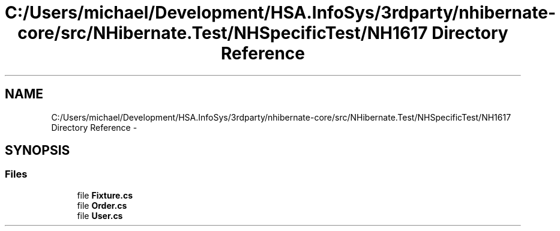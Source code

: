 .TH "C:/Users/michael/Development/HSA.InfoSys/3rdparty/nhibernate-core/src/NHibernate.Test/NHSpecificTest/NH1617 Directory Reference" 3 "Fri Jul 5 2013" "Version 1.0" "HSA.InfoSys" \" -*- nroff -*-
.ad l
.nh
.SH NAME
C:/Users/michael/Development/HSA.InfoSys/3rdparty/nhibernate-core/src/NHibernate.Test/NHSpecificTest/NH1617 Directory Reference \- 
.SH SYNOPSIS
.br
.PP
.SS "Files"

.in +1c
.ti -1c
.RI "file \fBFixture\&.cs\fP"
.br
.ti -1c
.RI "file \fBOrder\&.cs\fP"
.br
.ti -1c
.RI "file \fBUser\&.cs\fP"
.br
.in -1c
